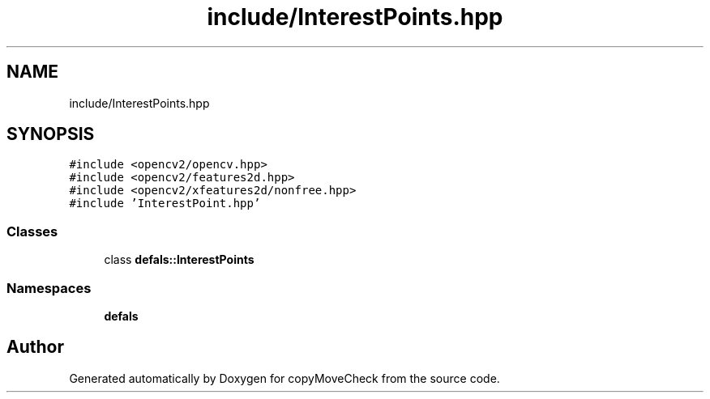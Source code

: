 .TH "include/InterestPoints.hpp" 3 "Tue Jul 7 2020" "copyMoveCheck" \" -*- nroff -*-
.ad l
.nh
.SH NAME
include/InterestPoints.hpp
.SH SYNOPSIS
.br
.PP
\fC#include <opencv2/opencv\&.hpp>\fP
.br
\fC#include <opencv2/features2d\&.hpp>\fP
.br
\fC#include <opencv2/xfeatures2d/nonfree\&.hpp>\fP
.br
\fC#include 'InterestPoint\&.hpp'\fP
.br

.SS "Classes"

.in +1c
.ti -1c
.RI "class \fBdefals::InterestPoints\fP"
.br
.in -1c
.SS "Namespaces"

.in +1c
.ti -1c
.RI " \fBdefals\fP"
.br
.in -1c
.SH "Author"
.PP 
Generated automatically by Doxygen for copyMoveCheck from the source code\&.
